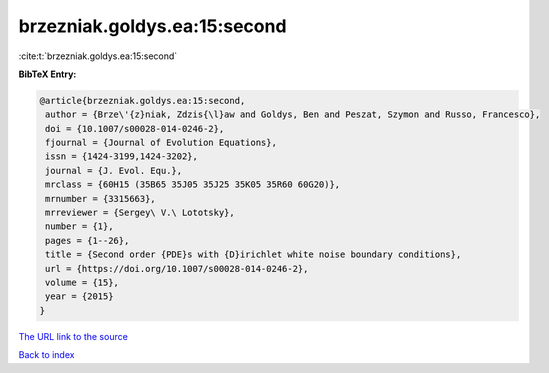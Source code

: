 brzezniak.goldys.ea:15:second
=============================

:cite:t:`brzezniak.goldys.ea:15:second`

**BibTeX Entry:**

.. code-block:: bibtex

   @article{brzezniak.goldys.ea:15:second,
    author = {Brze\'{z}niak, Zdzis{\l}aw and Goldys, Ben and Peszat, Szymon and Russo, Francesco},
    doi = {10.1007/s00028-014-0246-2},
    fjournal = {Journal of Evolution Equations},
    issn = {1424-3199,1424-3202},
    journal = {J. Evol. Equ.},
    mrclass = {60H15 (35B65 35J05 35J25 35K05 35R60 60G20)},
    mrnumber = {3315663},
    mrreviewer = {Sergey\ V.\ Lototsky},
    number = {1},
    pages = {1--26},
    title = {Second order {PDE}s with {D}irichlet white noise boundary conditions},
    url = {https://doi.org/10.1007/s00028-014-0246-2},
    volume = {15},
    year = {2015}
   }
`The URL link to the source <ttps://doi.org/10.1007/s00028-014-0246-2}>`_


`Back to index <../By-Cite-Keys.html>`_
